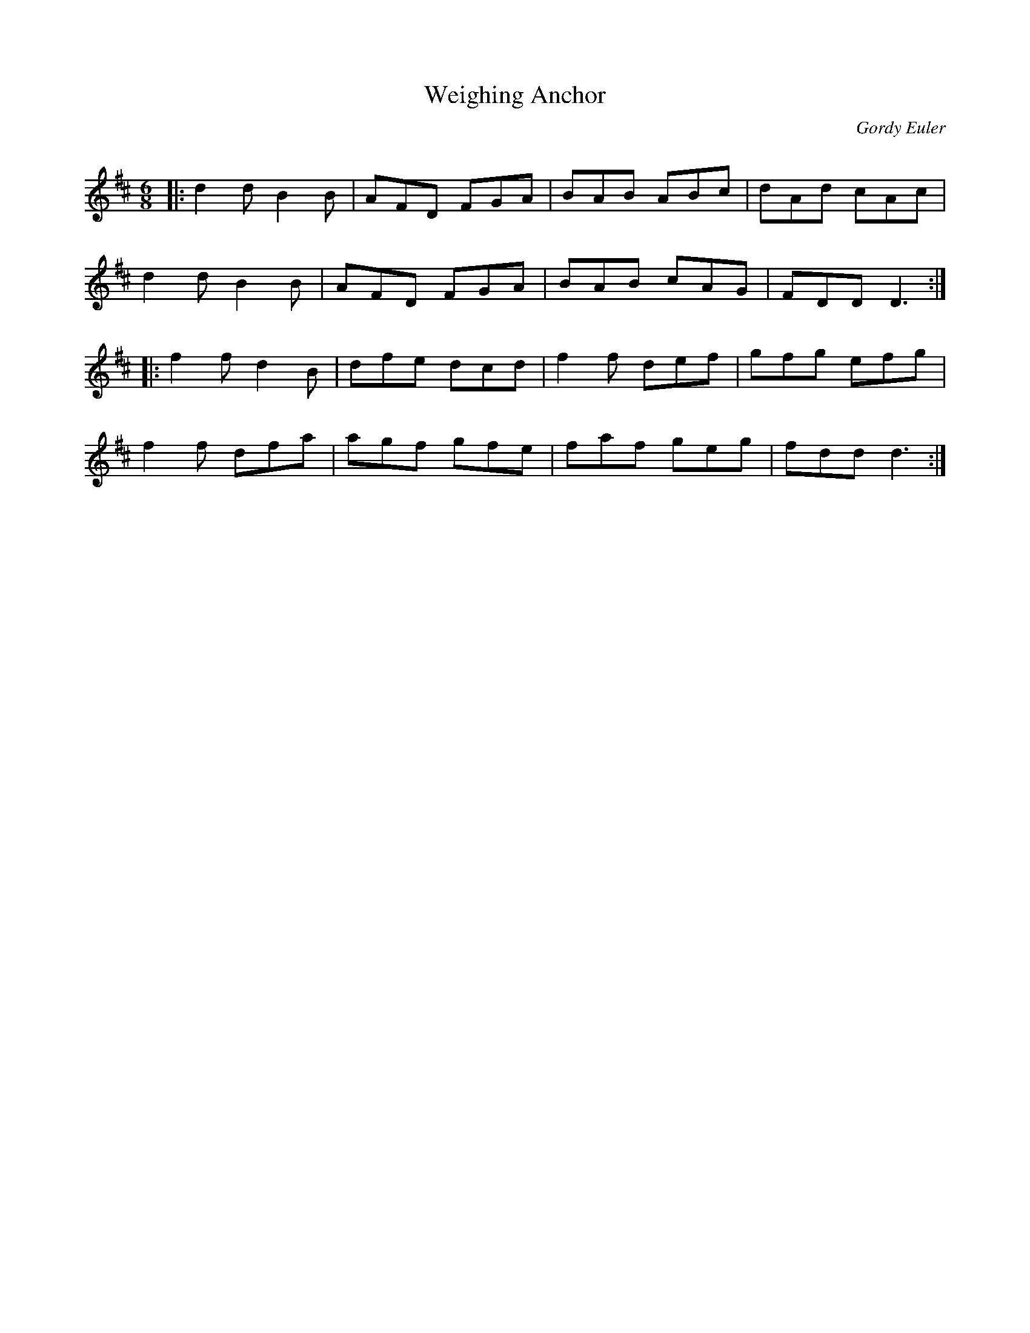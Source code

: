 X:1
T: Weighing Anchor
C:Gordy Euler
R:Jig
Q:180
K:D
M:6/8
L:1/16
|:d4d2 B4B2|A2F2D2 F2G2A2|B2A2B2 A2B2c2|d2A2d2 c2A2c2|
d4d2 B4B2|A2F2D2 F2G2A2|B2A2B2 c2A2G2|F2D2D2 D6:|
|:f4f2 d4B2|d2f2e2 d2c2d2|f4f2 d2e2f2|g2f2g2 e2f2g2|
f4f2 d2f2a2|a2g2f2 g2f2e2|f2a2f2 g2e2g2|f2d2d2 d6:|
